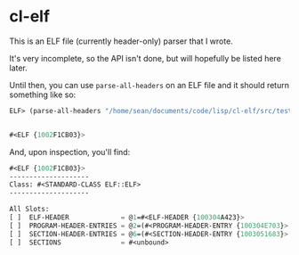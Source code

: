 * cl-elf
  This is an ELF file (currently header-only) parser that I wrote.

  It's very incomplete, so the API isn't done, but will hopefully be
  listed here later.
  
  Until then, you can use ~parse-all-headers~ on an ELF file and it
  should return something like so:

  #+begin_src lisp
    ELF> (parse-all-headers "/home/sean/documents/code/lisp/cl-elf/src/testelf2")


    #<ELF {1002F1CB03}>
  #+end_src
  And, upon inspection, you'll find:
  #+begin_src lisp
    #<ELF {1002F1CB03}>
    --------------------
    Class: #<STANDARD-CLASS ELF::ELF>
    --------------------

    All Slots:
    [ ]  ELF-HEADER             = @1=#<ELF-HEADER {100304A423}>
    [ ]  PROGRAM-HEADER-ENTRIES = @2=(#<PROGRAM-HEADER-ENTRY {100304E703}> #<PROGRAM-HEADER-ENTRY {100304EAF3}> #<PROGRAM-HEADER-ENTRY {100304EEE3}> #<PROGRAM-HEADER-ENTRY {100304F2D3}> #<PROGRAM-HEADER-ENTRY {100304F6C3}> #<PROGRAM-HEADER-ENTRY {100304FAB3}> #<PROGRAM-HEADER-ENTRY {100304FEA3}> #<PROGRAM-HEADER-ENTRY {1003050293}> #<PROGRAM-HEADER-ENTRY {1003050683}> #<PROGRAM-HEADER-ENTRY {1003050A73}> #<PROGRAM-HEADER-ENTRY {1003050E63}>)
    [ ]  SECTION-HEADER-ENTRIES = @6=(#<SECTION-HEADER-ENTRY {1003051683}> #<SECTION-HEADER-ENTRY {1003052353}> #<SECTION-HEADER-ENTRY {1003052803}> #<SECTION-HEADER-ENTRY {1003052CB3}> #<SECTION-HEADER-ENTRY {1003053163}> #<SECTION-HEADER-ENTRY {1003053633}> #<SECTION-HEADER-ENTRY {1003053AE3}> #<SECTION-HEADER-ENTRY {1003053F93}> #<SECTION-HEADER-ENTRY {1003054463}> #<SECTION-HEADER-ENTRY {1003054933}> #<SECTION-HEADER-ENTRY {1003054DE3}> #<SECTION-HEADER-ENTRY {10030552A3}> #<SECTION-HEADER-ENTRY {1003055763}> ..)
    [ ]  SECTIONS               = #<unbound>
  #+end_src

